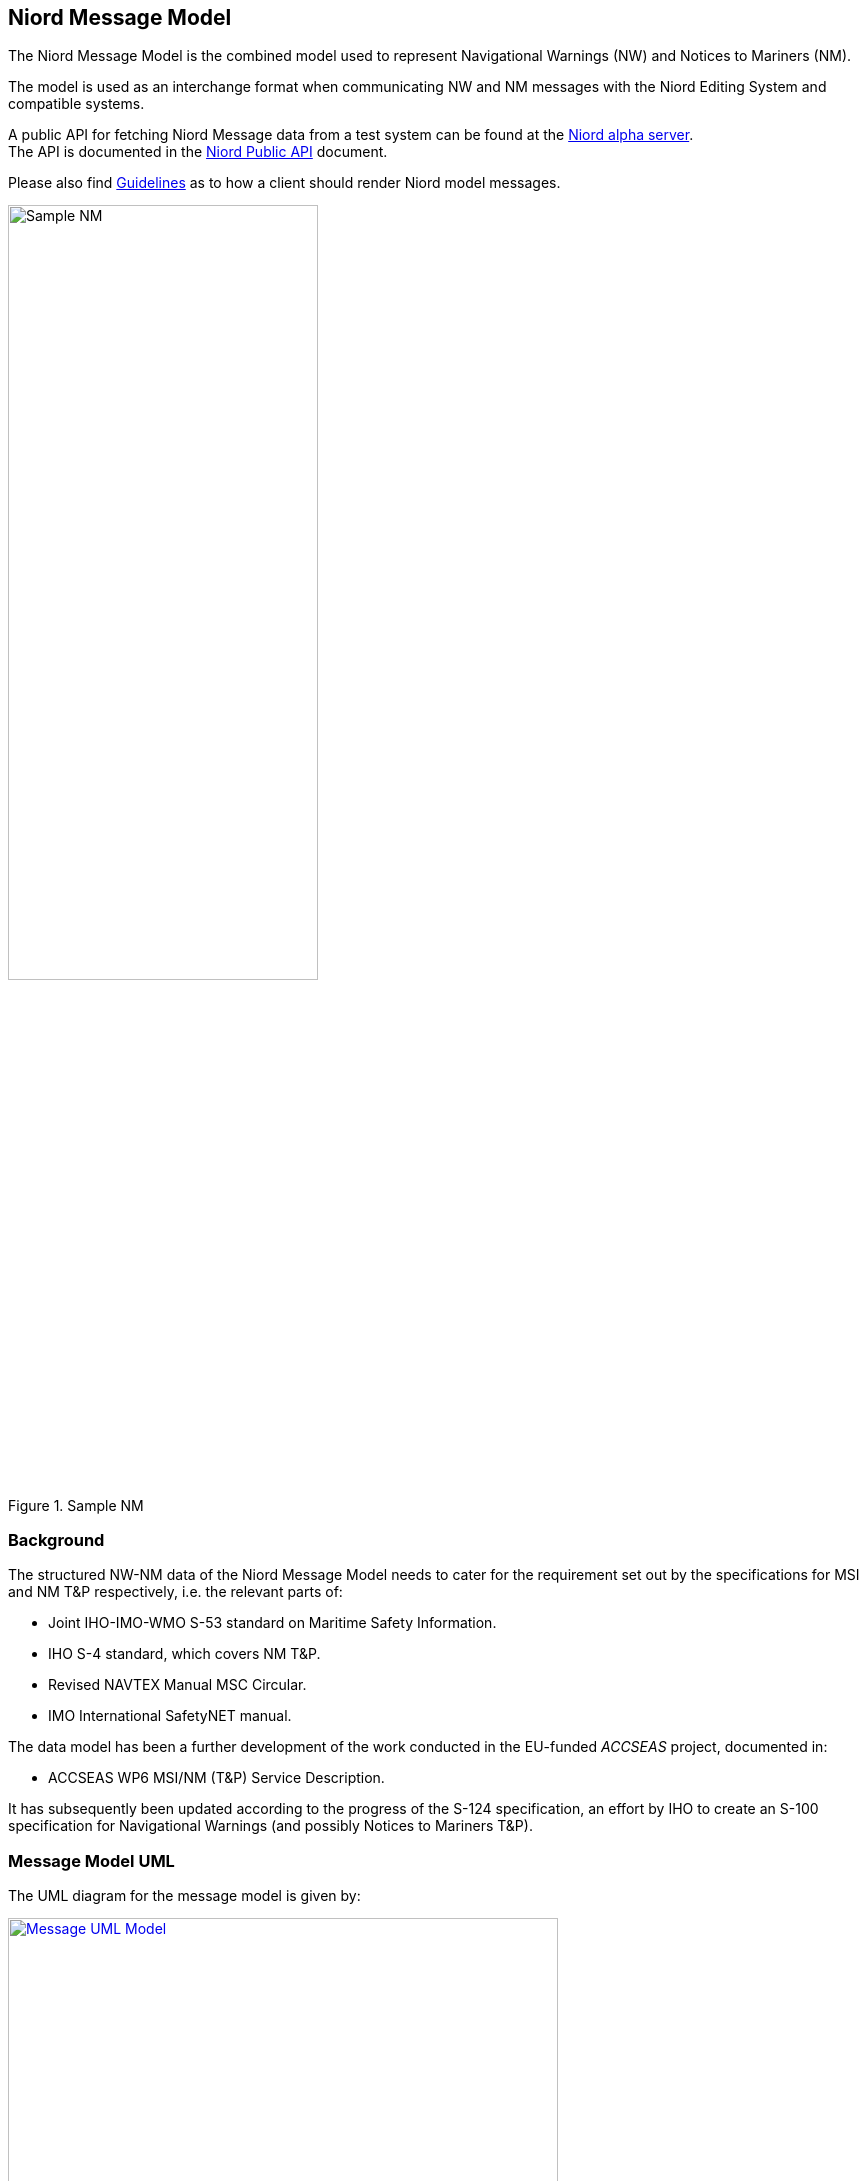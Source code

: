 == Niord Message Model
The Niord Message Model is the combined model used to represent Navigational Warnings (NW)
and Notices to Mariners (NM).

The model is used as an interchange format when communicating NW and NM messages with the Niord Editing System
and compatible systems.

A public API for fetching Niord Message data from a test system can be found at the
https://niord.e-navigation.net/api.html#/messages[Niord alpha server^]. +
The API is documented in the link:../public-api/api.html[Niord Public API] document.

Please also find link:../presentation/presentation.html[Guidelines^] as to how a client should
render Niord model messages.

[[img-sample-nm]]
.Sample NM
image::Sample-NM.png[Sample NM, 60%, 60%]

=== Background
The structured NW-NM data of the Niord Message Model needs to cater for the requirement set out by the
specifications for MSI and NM T&P respectively, i.e. the relevant parts of:

* Joint IHO-IMO-WMO S-53 standard on Maritime Safety Information.
* IHO S-4 standard, which covers NM T&P.
* Revised NAVTEX Manual MSC Circular.
* IMO International SafetyNET manual.

The data model has been a further development of the work conducted in the EU-funded _ACCSEAS_ project, documented in:

* ACCSEAS WP6 MSI/NM (T&P) Service Description.

It has subsequently been updated according to the progress of the S-124 specification, an effort by IHO to
create an S-100 specification for Navigational Warnings (and possibly Notices to Mariners T&P).

=== Message Model UML
The UML diagram for the message model is given by:

[[img-message-uml]]
.Message UML Model
image::Message-Class-Diagram.png[Message UML Model, 80%, 80%, link="{imagesdir}/Message-Class-Diagram.png"]

The diagram uses the following colour codes:

* Light-gray background: Used for enumerations.
* Light-yellow background: Used for localized description entities - see _Design Pattern_ section below.
* Light-green background: The _GeoJSON_ model is detailed in the next chapter.

The use of aggregation vs composition connectors above is mostly academic, since the UML is not a
database model but merely an interchange format. However, the aggregation connector is used to signal
that the associated entity represents base data in the producing system, and is not tied to the
life cycle of the Message.

=== Design Patterns
The overarching idea has been to generalize the constituent parts and fields of NW and NM T&P messages,
and make the format both backwards compatible and future-proof by e.g. adding support for:

* *Multi-language support.* All messages must be localizable to any number of languages, including the base data
they reference (e.g. areas). The pattern adopted to support this, is to let all classes with localizable
attributes (such as Message) have an associated list of description entities (MessageDesc) which contains an
ISO 639-1 language code and the localizable fields. The description entities are yellow in the UML diagram below.
* *Rich text support.* NM’s in particular, can contain a rich layout containing features such as tables,
links, embedded pictograms, etc. By supporting HTML descriptions this can be accommodated.
* *New identifier format.* The S-4 and S-53 standards loosely specifies a numbering scheme for NWs and NMs.
However, the numbering scheme does not guarantee uniqueness in a combined NW-NM model, let alone a system
that may contain messages from multiple authorities. Thus, the NW-NM data model introduces the generalized
concept of message series used to group messages by.
* *Base data.* Part of a combined NW-NM model is to define a relationship between messages and base data
such as charts, categories and areas. Previous proposals have opted for rigid solutions with a fixed number
of area and category levels, and with enumerated category values.

The remainder of the chapter will detail the individual classes.

=== Message Model Classes
The remainder of the chapter will detail the individual classes.

==== MessageSeries
According to IHO, NW and NM messages must be numbered. For NW, it is e.g. mandated that:

[quote]
Navigational warnings in each series should be consecutively numbered throughout the calendar year,
commencing with 1/YY at 0000 UTC on 1 January.

The numbering scheme does not guarantee uniqueness in a combined NW-NM model, let alone a system
that may contain messages from multiple countries and authorities.
Thus, message series have been introduced in the NW-NM data model to group messages as appropriate.
A country may e.g. have separate message series for NW and NM. However, they may also introduce
separate message series to allow, say, local harbour authorities to maintain their own message series
for local NWs, or, as is the case with Canada, divide the country into five regions, each with their
own message series.

[cols="20,20,60",options="header"]
|===
|Attribute Name|Type|Description

|seriesId|String|The ID of the message series in the implementing system. Should be globally unique.

|mainType|MainType|Either NW or NM.
|===

==== Chart
A message can be assigned a list of charts. The charts are maintained administratively as base data
in the producing system.

[cols="20,20,60",options="header"]
|===
|Attribute Name|Type|Description

|chartNumber|String|Mandatory regional chart number (and identifier).

|internationalNumber|String|Optional international chart number.
|===

==== Area
Existing IHO standards for NW and NM both provide support for specifying multiple area levels
(_general area_ and _locality_ for NW; _general region_, _sub-region_ and _specific location_ for NMs).

However, in the NW-NM system, this has been generalized, and areas are administratively maintained
in a hierarchical area tree (with each area having a localized name) of arbitrary depth.
A message can be assigned a list of these areas, and by implication, the parent areas of the selected area.

Additionally, a message can be assigned a localized textual _vicinity_ description
(part of the <<MessageDesc>> class), for detailed location information not defined in the area tree.

[cols="20,20,60",options="header"]
|===
|Attribute Name|Type|Description

|id|Int|Internal system ID of the area
|mrn|String|Optionally, an area may be assigned a globally unique MRN (maritime resource name). +
Adopting MRNs for areas would make interchange of message data between two NW-NM systems more robust.

|parent|Area|Non-root areas will reference their parent areas, and thus allow clients to e.g. group and sort
messages by areas +
Example: Randers Havn -> Kattegat -> Danmark

|descs|AreaDesc[]|The list of localizable attributes for an area. See <<AreaDesc>>
|===

TIP: Whereas clients may use message areas for e.g. grouping or filtering messages, there is no
reason to render the areas for the end user. The areas of a message will often be part of the message title already.

==== AreaDesc
The AreaDesc class contains the list of localizable attributes for an area.

[cols="20,20,60",options="header"]
|===
|Attribute Name|Type|Description

|lang|String|The ISO 639-1 language code.

|name|String|The localized name of an area.
|===

==== Category
Categories are administratively maintained in a hierarchical category tree (with each category having
a localized name) of arbitrary depth. A message can be assigned a list of these categories,
and by implication, the parent categories of a selected category.

At the top level, the categories will have entries such as _Aids to Navigation_, _Drifting Objects_,
_Obstruction_, etc., which is the categorization used in the IHO standards. The sub-categories will
represent the types of hazard relevant to the parent category. Examples of category lineages (top-down):

* AtoN -> Floating AtoN -> Buoy -> Buoy Established
* AtoN -> Light -> Light Unlit
* Obstruction -> Diving Operation

[cols="20,20,60",options="header"]
|===
|Attribute Name|Type|Description

|id|Int|Internal system ID of the category

|mrn|String|Optionally, a category may be assigned a globally unique MRN (maritime resource name).
Adopting MRNs for categories would make interchange of message data between two NW-NM systems more robust.

|parent|Category|Non-root category will reference their parent categories.

|descs|CategoryDesc[]|The list of localizable attributes for a category. See <<CategoryDesc>>.
|===

TIP: The main purpose of categories is to allow for client filter and customized portrayal.
There is no reason to render the categories separately for the end user.

==== CategoryDesc
The _CategoryDesc_ class contains the list of localizable attributes for a category.

[cols="20,20,60",options="header"]
|===
|Attribute Name|Type|Description

|lang|String|The ISO 639-1 language code.

|name|String|The localized name of a category.
|===

==== Reference
The Reference class provides a typed, weak reference to another message.

[cols="20,20,60",options="header"]
|===
|Attribute Name|Type|Description

|messageId|String|An identifier of the referenced message. If the messageId is recognized to be a
_short-ID_ of another message, it can e.g. be used to hyperlink to that message.
However there are no requirements as to the format of the message ID.

|type|ReferenceType|The type of the reference. One of the values "reference", "repetition",
"repetition_new_time", "cancellation" or "update".

|descs|ReferenceDesc[]|The list of localizable attributes for a Reference. See <<ReferenceDesc>>.
|===

==== ReferenceDesc
The _ReferenceDesc_ class contains the list of localizable attributes for a reference.

[cols="20,20,60",options="header"]
|===
|Attribute Name|Type|Description

|lang|String|The ISO 639-1 language code.

|description|String|The localized description of a reference.
|===

==== Attachment
Messages can be associated with a list of attachments, such as images, PDF-files, etc. The physical
attachment files will reside in a public repository on the producing system.

[cols="20,20,60",options="header"]
|===
|Attribute Name|Type|Description

|type|String|The content type of the attachment file, such as "image/png".

|path|String|The URL path to the attachment file in the producing system.

|fileName|String|The file name of the attachment

|fileSize|Long|The size of the attachment in bytes

|display|AttachmentDisplayType|If defined, this flag can be used to signal how the editor intended
for the (image or video) attachment to be displayed when rendering the message for the end user.

"above" and "below" signals that the attachment should be displayed above, respectively below,
the message details. "separate_page" signals that the attachment should be displayed on a separate page
if rendered in paged media, such as a PDF file.

|width|String|The width to use when displaying the (image or video) attachment. The width must include
the type (i.e. _em, px, %, cm, mm, in, pt_ or _pc_). If the _height_ attribute is left
unspecified, the attachment should be scaled proportionally.

|height|String|The height to use when displaying the (image or video) attachment. The height must include
the type (i.e. _em, px, %, cm, mm, in, pt_ or _pc_). If the _width_ attribute is left
unspecified, the attachment should be scaled proportionally.

|descs|AttachmentDesc[]|The list of localizable attributes for an Attachment. See <<AttachmentDesc>>.
|===

TIP: If the client wish to work in offline mode, it should download all
attachments locally, and rewrite attachment paths accordingly. Also, since attachments may be
embedded as images or links in the HTML of the message part details field (see <<MessagePartDesc>>),
this field should be rewritten as well.

==== AttachmentDesc
The _AttachmentDesc_ class contains the list of localizable attributes for an attachment.

[cols="20,20,60",options="header"]
|===
|Attribute Name|Type|Description

|lang|String|The ISO 639-1 language code.

|caption|String|A localized caption to display for the attachment.
|===

==== DateInterval
A message part will have an associated list of (possibly open-ended) event date intervals.
This defines the period of time for which the hazard described by the message part applies.

[cols="20,20,60",options="header"]
|===
|Attribute Name|Type|Description

|allDay|Boolean|If the _allDay_ flag is set, the fromDate/toDate attributes should be treated as dates
without a time-part by the producing system.

|fromDate|DateTime|The start date-time of a date interval.

|toDate|DateTime|An optional end date-time of a date interval.
|===

TIP: Clients may use event dates for filtering messages (e.g. filter for relevance in route planning).
However, the client should not render the event dates for the end user, since a textual representation
of the dates should be included in the message part details (see <<MessagePartDesc>>).

==== MessagePart
A message defines an ordered list of _message parts_, which can be thought of as sub-stories.
Conceptually, each message part defines the time, positions, key subject and description of the hazard or event
that the story pertains to.

[cols="20,20,60",options="header"]
|===
|Attribute Name|Type|Description

|indexNo|Int|Specified the ascending index of the message part within the message

|type|MessagePartType|May be used by the client to tag the message tag details with a type. Valid types
are "details", "time", "positions", "note", "prohibition" and "signals".

|geometry|GeoJSON|The positions of the message part. The GeoJSON type is treated in details in the
<<Niord GeoJSON Model>> chapter.

In practice, Niord will always return a _FeatureCollection_ GeoJSON entity.

|eventDates|DateTime[]|The list of event dates for which the message part hazard pertains. The list
should not be rendered for the end user by the client, but may be used for computations.

|descs|MessagePartDesc[]|The list of localizable attributes for a MessagePart. See <<MessagePartDesc>>.
|===

==== MessagePartDesc
The _MessagePartDesc_ class contains the list of localizable attributes for a message part.

[cols="20,20,60",options="header"]
|===
|Attribute Name|Type|Description

|lang|String|The ISO 639-1 language code.

|subject|String|The key subject of the hazard or event that the message part pertains to.

|details|String|A detailed description of the hazard or event that the message part pertains to.

The type of the _details_ field is mandated to be HTML, and thus allows for fairly advanced layout
and typography, and may contain elements such as tables, links, images, etc.
|===

==== Message
The _Message_ class represents a complete _Navigational Warning_ (NW) or _Notices to Mariners_ (NM)
nautical information message.

It has been a deliberate choice to let NWs and NMs share the same _Message_ class, rather than having
a separate sub-class for each type.
The main rationale for this is that NWs and NMs T&P are expected to converge in the future, once promulgation
is handled completely via electronic means.

[cols="20,20,60",options="header"]
|===
|Attribute Name|Type|Description

|id|Int|Internal system ID of the message

|created|DateTime|The timestamp the message was created in the system.

|updated|DateTime|The timestamp the message was last updated in the system.

|messageSeries|MessageSeries|The message series of the message. See <<MessageSeries>> section.

|number|Int|The sequence number of a published message. See <<MessageSeries>> section.

|shortId|String|The short-ID of a published message. See <<MessageSeries>> section.

|mainType|MainType|The main type of the message, either NW or NM.

In reality this attribute is redundant, since the main type is also defined by the associated message series,
and may be implied by the message type. It is included for convenience.

|type|Type|The sub-type of the message. One of "permanent_notice", "temporary_notice", "preliminary_notice",
"miscellaneous_notice", "coastal_warning", "subarea_warning", "navarea_warning" or "local_warning".

|status|Status|The status of the message. One of "draft", "verified", "published", "expired", "cancelled"
or "deleted".

|areas|Area[]|A list of the areas of a message. See <<Area>> section.

|categories|Category[]|A list of the categories of a message. See <<Category>> section.

|charts|Chart[]|A list of the charts of a message. See <<Chart>> section.

|horizontalDatum|String|The horizontal datum for the message. If unspecified, assume WGS-84.

|publishDateFrom|DateTime|The timestamp for when the message was published – or should be published.

|publishDateTo|DateTime|The timestamp for when the message was cancelled – or should be expired.

|references|Reference[]|A list of message references. See <<Reference>> section.

|originalInformation|Boolean|If the message is based on original information or not.

|parts|MessagePart[]|The list of message parts of the message. See <<MessagePart>> section.

|descs|MessageDesc[]|The list of localizable attributes for a Message. See <<MessageDesc>> section.

|attachments|Attachment[]|The list of message attachments of the message. See <<Attachment>> section.
|===

==== MessageDesc
The _MessageDesc_ class contains the list of localizable attributes for a message.

[cols="20,20,60",options="header"]
|===
|Attribute Name|Type|Description

|lang|String|The ISO 639-1 language code.

|title|String|A complete title line to show for a message. Typically composed by concatenating the
area lineage, vicinity and subject of each message part.

Example: "Denmark. The North Sea. Hanstholm SW. AIS buoyage established."

|vicinity|String|May be used for localized arbitrary area information not defined in the area tree.
See <<Area>> section.

|publication|String|A textual listing of all the publications relevant to the message.
The format of the publication field is mandated to be HTML, as it may contain links to the actual
publications.

|source|String|A textual listing of all the sources and dates of the message hazard information.
|===

